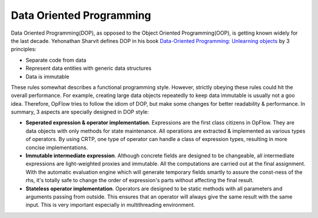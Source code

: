 Data Oriented Programming
+++++++++++++++++++++++++

Data Oriented Programming(DOP), as opposed to the Object Oriented Programming(OOP), is getting known widely for the
last decade. Yehonathan Sharvit defines DOP in his book `Data-Oriented Programming: Unlearning objects
<https://www.manning.com/books/data-oriented-programming>`_ by 3 principles:

- Separate code from data
- Represent data entities with generic data structures
- Data is immutable

These rules somewhat describes a functional programming style. However, strictly obeying these rules could hit
the overall performance. For example, creating large data objects repeatedly to keep data immutable is usually not a
goo idea. Therefore, OpFlow tries to follow the idiom of DOP, but make some changes for better readability & performance.
In summary, 3 aspects are specially designed in DOP style:

- **Seperated expression & operator implementation**. Expressions are the first class citizens in OpFlow. They are
  data objects with only methods for state maintenance. All operations are extracted & implemented as various types of
  operators. By using CRTP, one type of operator can handle a class of expression types, resulting in more concise
  implementations.

- **Immutable intermediate expression**. Although concrete fields are designed to be changeable, all intermediate
  expressions are light-weighted proxies and immutable. All the computations are carried out at the final assignment.
  With the automatic evaluation engine which will generate temporary fields smartly to assure the const-ness of the rhs,
  it's totally safe to change the order of expression's parts without affecting the final result.

- **Stateless operator implementation**. Operators are designed to be static methods with all parameters and arguments
  passing from outside. This ensures that an operator will always give the same result with the same input. This is
  very important especially in multithreading environment.